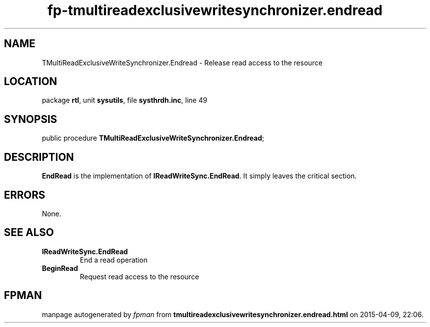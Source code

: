 .\" file autogenerated by fpman
.TH "fp-tmultireadexclusivewritesynchronizer.endread" 3 "2014-03-14" "fpman" "Free Pascal Programmer's Manual"
.SH NAME
TMultiReadExclusiveWriteSynchronizer.Endread - Release read access to the resource
.SH LOCATION
package \fBrtl\fR, unit \fBsysutils\fR, file \fBsysthrdh.inc\fR, line 49
.SH SYNOPSIS
public procedure \fBTMultiReadExclusiveWriteSynchronizer.Endread\fR;
.SH DESCRIPTION
\fBEndRead\fR is the implementation of \fBIReadWriteSync.EndRead\fR. It simply leaves the critical section.


.SH ERRORS
None.


.SH SEE ALSO
.TP
.B IReadWriteSync.EndRead
End a read operation
.TP
.B BeginRead
Request read access to the resource

.SH FPMAN
manpage autogenerated by \fIfpman\fR from \fBtmultireadexclusivewritesynchronizer.endread.html\fR on 2015-04-09, 22:06.

